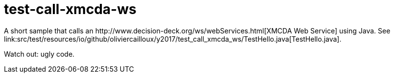 = test-call-xmcda-ws
A short sample that calls an http://www.decision-deck.org/ws/webServices.html[XMCDA Web Service] using Java. See link:src/test/resources/io/github/oliviercailloux/y2017/test_call_xmcda_ws/TestHello.java[TestHello.java].

Watch out: ugly code.


